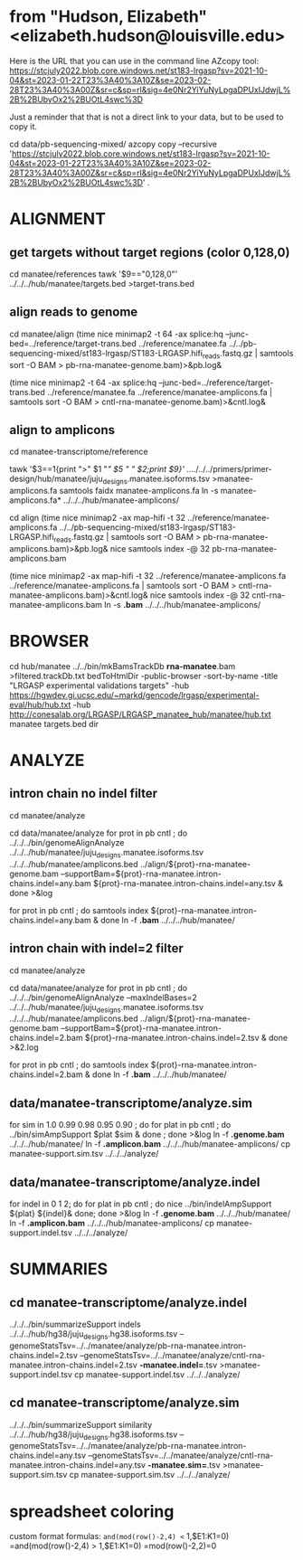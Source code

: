 * from "Hudson, Elizabeth" <elizabeth.hudson@louisville.edu>
Here is the URL that you can use in the command line AZcopy tool:
https://stcjuly2022.blob.core.windows.net/st183-lrgasp?sv=2021-10-04&st=2023-01-22T23%3A40%3A10Z&se=2023-02-28T23%3A40%3A00Z&sr=c&sp=rl&sig=4e0Nr2YiYuNyLpgaDPUxIJdwjL%2B%2BUbyOx2%2BUOtL4swc%3D

Just a reminder that that is not a direct link to your data, but to be used to copy it.

# mix of wtc-11 and manatee, filter by alignment

cd data/pb-sequencing-mixed/
azcopy copy --recursive 'https://stcjuly2022.blob.core.windows.net/st183-lrgasp?sv=2021-10-04&st=2023-01-22T23%3A40%3A10Z&se=2023-02-28T23%3A40%3A00Z&sr=c&sp=rl&sig=4e0Nr2YiYuNyLpgaDPUxIJdwjL%2B%2BUbyOx2%2BUOtL4swc%3D' .

* ALIGNMENT
** get targets without target regions (color 0,128,0)
cd manatee/references
tawk '$9=="0,128,0"'  ../../../hub/manatee/targets.bed >target-trans.bed

** align reads to genome
cd manatee/align
(time nice minimap2 -t 64 -ax splice:hq --junc-bed=../reference/target-trans.bed ../reference/manatee.fa  ../../pb-sequencing-mixed/st183-lrgasp/ST183-LRGASP.hifi_reads.fastq.gz  | samtools sort -O BAM > pb-rna-manatee-genome.bam)>&pb.log&

(time nice minimap2 -t 64 -ax splice:hq --junc-bed=../reference/target-trans.bed ../reference/manatee.fa   ../reference/manatee-amplicons.fa  | samtools sort -O BAM > cntl-rna-manatee-genome.bam)>&cntl.log&

** align to amplicons
cd  manatee-transcriptome/reference
# have multiple amplicons for each target, so add transcript_id
tawk '$3==1{print ">" $1 "/" $5 " " $2;print $9}' ../../../../primers/primer-design/hub/manatee/juju_designs.manatee.isoforms.tsv  >manatee-amplicons.fa
samtools faidx manatee-amplicons.fa
ln -s manatee-amplicons.fa* ../../../hub/manatee-amplicons/

cd align
(time nice minimap2 -ax map-hifi -t 32 ../reference/manatee-amplicons.fa ../../pb-sequencing-mixed/st183-lrgasp/ST183-LRGASP.hifi_reads.fastq.gz  | samtools sort -O BAM > pb-rna-manatee-amplicons.bam)>&pb.log&
nice samtools index -@ 32 pb-rna-manatee-amplicons.bam 

# control self-align
(time nice minimap2 -ax map-hifi -t 32 ../reference/manatee-amplicons.fa  ../reference/manatee-amplicons.fa | samtools sort -O BAM > cntl-rna-manatee-amplicons.bam)>&cntl.log&
nice samtools index -@ 32 cntl-rna-manatee-amplicons.bam 
ln -s *.bam* ../../../hub/manatee-amplicons/


* BROWSER
cd hub/manatee
../../bin/mkBamsTrackDb *rna-manatee*.bam >filtered.trackDb.txt
bedToHtmlDir -public-browser -sort-by-name -title "LRGASP experimental validations targets" -hub https://hgwdev.gi.ucsc.edu/~markd/gencode/lrgasp/experimental-eval/hub/hub.txt -hub http://conesalab.org/LRGASP/LRGASP_manatee_hub/manatee/hub.txt manatee targets.bed dir


* ANALYZE
** intron chain no indel filter
cd manatee/analyze

cd data/manatee/analyze
for prot in pb cntl ; do
   ../../../bin/genomeAlignAnalyze ../../../hub/manatee/juju_designs.manatee.isoforms.tsv ../../../hub/manatee/amplicons.bed ../align/${prot}-rna-manatee-genome.bam --supportBam=${prot}-rna-manatee.intron-chains.indel=any.bam ${prot}-rna-manatee.intron-chains.indel=any.tsv  &
done >&log

for prot in pb cntl ; do
   samtools index ${prot}-rna-manatee.intron-chains.indel=any.bam &
 done
ln -f *.bam* ../../../hub/manatee/

** intron chain with indel=2 filter
cd manatee/analyze

cd data/manatee/analyze
for prot in pb cntl ; do
   ../../../bin/genomeAlignAnalyze --maxIndelBases=2 ../../../hub/manatee/juju_designs.manatee.isoforms.tsv ../../../hub/manatee/amplicons.bed ../align/${prot}-rna-manatee-genome.bam --supportBam=${prot}-rna-manatee.intron-chains.indel=2.bam ${prot}-rna-manatee.intron-chains.indel=2.tsv  &
done >&2.log

for prot in pb cntl ; do
   samtools index ${prot}-rna-manatee.intron-chains.indel=2.bam &
done
ln -f *.bam* ../../../hub/manatee/


** data/manatee-transcriptome/analyze.sim
for sim in 1.0 0.99 0.98 0.95 0.90 ; do for plat in pb cntl ; do
   ../bin/simAmpSupport $plat $sim &
done ; done >&log
ln -f *.genome.bam* ../../../hub/manatee/
ln -f *.amplicon.bam* ../../../hub/manatee-amplicons/
cp manatee-support.sim.tsv ../../../analyze/

** data/manatee-transcriptome/analyze.indel
for indel in 0 1 2; do for plat in pb cntl ; do
   nice ../bin/indelAmpSupport ${plat} ${indel}&
done; done >&log   
ln -f *.genome.bam* ../../../hub/manatee/
ln -f *.amplicon.bam* ../../../hub/manatee-amplicons/
cp manatee-support.indel.tsv ../../../analyze/


* SUMMARIES

** cd manatee-transcriptome/analyze.indel
../../../bin/summarizeSupport indels ../../../hub/hg38/juju_designs.hg38.isoforms.tsv --genomeStatsTsv=../../manatee/analyze/pb-rna-manatee.intron-chains.indel=2.tsv  --genomeStatsTsv=../../manatee/analyze/cntl-rna-manatee.intron-chains.indel=2.tsv *-manatee.indel=*.tsv >manatee-support.indel.tsv
cp manatee-support.indel.tsv ../../../analyze/

** cd manatee-transcriptome/analyze.sim
../../../bin/summarizeSupport similarity ../../../hub/hg38/juju_designs.hg38.isoforms.tsv --genomeStatsTsv=../../manatee/analyze/pb-rna-manatee.intron-chains.indel=any.tsv  --genomeStatsTsv=../../manatee/analyze/cntl-rna-manatee.intron-chains.indel=any.tsv *-manatee.sim=*.tsv >manatee-support.sim.tsv
 cp manatee-support.sim.tsv ../../../analyze/

* spreadsheet coloring
custom format formulas:
=and(mod(row()-2,4) <= 1,$E1:K1=0)
=and(mod(row()-2,4) > 1,$E1:K1=0)
=mod(row()-2,2)=0
